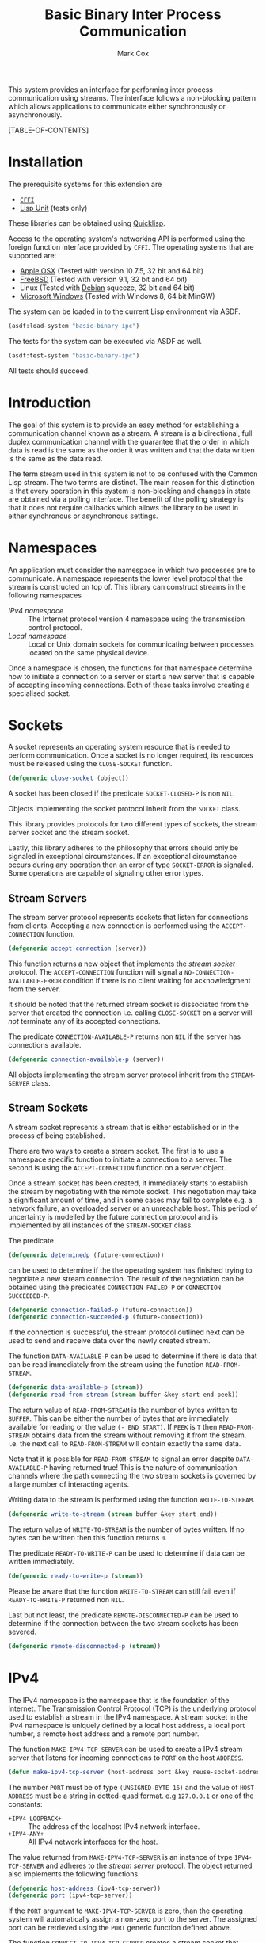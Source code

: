 #+TITLE: Basic Binary Inter Process Communication
#+AUTHOR: Mark Cox

This system provides an interface for performing inter process
communication using streams. The interface follows a non-blocking
pattern which allows applications to communicate either synchronously
or asynchronously.

[TABLE-OF-CONTENTS]

* Installation
The prerequisite systems for this extension are
- [[http://common-lisp.net/project/cffi/][~CFFI~]]
- [[https://github.com/OdonataResearchLLC/lisp-unit][Lisp Unit]] (tests only)
These libraries can be obtained using [[http://www.quicklisp.org][Quicklisp]].

Access to the operating system's networking API is performed using the
foreign function interface provided by ~CFFI~. The operating systems
that are supported are:
- [[http://www.apple.com/osx/][Apple OSX]] (Tested with version 10.7.5, 32 bit and 64 bit)
- [[http://www.freebsd.org][FreeBSD]] (Tested with version 9.1, 32 bit and 64 bit)
- Linux (Tested with [[http://www.debian.org][Debian]] squeeze, 32 bit and 64 bit)
- [[http://windows.microsoft.com/en-US/windows/home][Microsoft Windows]] (Tested with Windows 8, 64 bit MinGW)

The system can be loaded in to the current Lisp environment via ASDF.
#+begin_src lisp
(asdf:load-system "basic-binary-ipc")
#+end_src

The tests for the system can be executed via ASDF as well.
#+begin_src lisp
(asdf:test-system "basic-binary-ipc")
#+end_src
All tests should succeed.

* Introduction
The goal of this system is to provide an easy method for establishing
a communication channel known as a stream. A stream is a
bidirectional, full duplex communication channel with the guarantee
that the order in which data is read is the same as the order it was
written and that the data written is the same as the data read.

The term stream used in this system is not to be confused with the
Common Lisp stream. The two terms are distinct. The main reason for
this distinction is that every operation in this system is
non-blocking and changes in state are obtained via a polling
interface. The benefit of the polling strategy is that it does not
require callbacks which allows the library to be used in either
synchronous or asynchronous settings.

* Namespaces
An application must consider the namespace in which two processes are
to communicate. A namespace represents the lower level protocol that
the stream is constructed on top of. This library can construct
streams in the following namespaces
- [[*IPv4][IPv4 namespace]] :: The Internet protocol version 4 namespace using the
          transmission control protocol.
- [[*Local][Local namespace]] :: Local or Unix domain sockets for communicating between
           processes located on the same physical device. 

Once a namespace is chosen, the functions for that namespace determine
how to initiate a connection to a server or start a new server that is
capable of accepting incoming connections. Both of these tasks involve
creating a specialised socket.

* Sockets
A socket represents an operating system resource that is needed to
perform communication. Once a socket is no longer required, its
resources must be released using the ~CLOSE-SOCKET~ function.
#+begin_src lisp
  (defgeneric close-socket (object))
#+end_src
A socket has been closed if the predicate ~SOCKET-CLOSED-P~ is
non ~NIL~.

Objects implementing the socket protocol inherit from the ~SOCKET~
class.

This library provides protocols for two different types of sockets,
the stream server socket and the stream socket.

Lastly, this library adheres to the philosophy that errors should only
be signaled in exceptional circumstances. If an exceptional
circumstance occurs during any operation then an error of type
~SOCKET-ERROR~ is signaled. Some operations are capable of signaling
other error types.

** Stream Servers
The stream server protocol represents sockets that listen for
connections from clients. Accepting a new connection is performed
using the ~ACCEPT-CONNECTION~ function.
#+begin_src lisp
  (defgeneric accept-connection (server))
#+end_src
This function returns a new object that implements the [[*Stream Clients][stream socket]]
protocol.  The ~ACCEPT-CONNECTION~ function will signal a
~NO-CONNECTION-AVAILABLE-ERROR~ condition if there is no client
waiting for acknowledgment from the server.

It should be noted that the returned stream socket is dissociated from
the server that created the connection i.e. calling ~CLOSE-SOCKET~ on
a server will /not/ terminate any of its accepted connections.

The predicate ~CONNECTION-AVAILABLE-P~ returns non ~NIL~ if the server
has connections available.
#+begin_src lisp
  (defgeneric connection-available-p (server))
#+end_src

All objects implementing the stream server protocol inherit from the
~STREAM-SERVER~ class.

** Stream Sockets
A stream socket represents a stream that is either established or in
the process of being established.

There are two ways to create a stream socket. The first is to use a
namespace specific function to initiate a connection to a server. The
second is using the ~ACCEPT-CONNECTION~ function on a server object.

Once a stream socket has been created, it immediately starts to
establish the stream by negotiating with the remote socket. This
negotiation may take a significant amount of time, and in some cases
may fail to complete e.g. a network failure, an overloaded server or
an unreachable host. This period of uncertainty is modelled by the
future connection protocol and is implemented by all instances of the
~STREAM-SOCKET~ class.

The predicate 
#+begin_src lisp
(defgeneric determinedp (future-connection))
#+end_src
can be used to determine if the the operating system has finished
trying to negotiate a new stream connection. The result of the
negotiation can be obtained using the predicates ~CONNECTION-FAILED-P~
or ~CONNECTION-SUCCEEDED-P~.
#+begin_src lisp
  (defgeneric connection-failed-p (future-connection))
  (defgeneric connection-succeeded-p (future-connection))
#+end_src

If the connection is successful, the stream protocol outlined next can
 be used to send and receive data over the newly created stream.

The function ~DATA-AVAILABLE-P~ can be used to determine if there is
data that can be read immediately from the stream using the function
~READ-FROM-STREAM~.
#+begin_src lisp
  (defgeneric data-available-p (stream))
  (defgeneric read-from-stream (stream buffer &key start end peek))
#+end_src
The return value of ~READ-FROM-STREAM~ is the number of bytes written
to ~BUFFER~. This can be either the number of bytes that are
immediately available for reading or the value ~(- END START)~. If
~PEEK~ is ~T~ then ~READ-FROM-STREAM~ obtains data from the stream
without removing it from the stream. i.e. the next call to
~READ-FROM-STREAM~ will contain exactly the same data.

Note that it is possible for ~READ-FROM-STREAM~ to signal an error
despite ~DATA-AVAILABLE-P~ having returned true! This is the nature of
communication channels where the path connecting the two stream
sockets is governed by a large number of interacting agents.

Writing data to the stream is performed using the function
~WRITE-TO-STREAM~.
#+begin_src lisp
  (defgeneric write-to-stream (stream buffer &key start end))
#+end_src
The return value of ~WRITE-TO-STREAM~ is the number of bytes
written. If no bytes can be written then this function returns
~0~.

The predicate ~READY-TO-WRITE-P~ can be used to determine if data can
be written immediately.
#+begin_src lisp
(defgeneric ready-to-write-p (stream))
#+end_src
Please be aware that the function ~WRITE-TO-STREAM~ can still fail
even if ~READY-TO-WRITE-P~ returned non ~NIL~.

Last but not least, the predicate ~REMOTE-DISCONNECTED-P~ can be used
to determine if the connection between the two stream sockets has been
severed.
#+begin_src lisp
(defgeneric remote-disconnected-p (stream))
#+end_src

* IPv4
The IPv4 namespace is the namespace that is the foundation of the
Internet. The Transmission Control Protocol (TCP) is the underlying
protocol used to establish a stream in the IPv4 namespace. A stream
socket in the IPv4 namespace is uniquely defined by a local host
address, a local port number, a remote host address and a remote port
number.

The function ~MAKE-IPV4-TCP-SERVER~ can be used to create a IPv4
stream server that listens for incoming connections to ~PORT~ on the
host ~ADDRESS~.
#+begin_src lisp
(defun make-ipv4-tcp-server (host-address port &key reuse-socket-address backlog))
#+end_src
The number ~PORT~ must be of type ~(UNSIGNED-BYTE 16)~ and the value
of ~HOST-ADDRESS~ must be a string in dotted-quad format. e.g
~127.0.0.1~ or one of the constants:
- ~+IPV4-LOOPBACK+~ :: The address of the localhost IPv4 network
     interface.
- ~+IPV4-ANY+~ :: All IPv4 network interfaces for the host.

The value returned from ~MAKE-IPV4-TCP-SERVER~ is an instance of type
~IPV4-TCP-SERVER~ and adheres to the [[*Stream Server][stream server]] protocol. The
object returned also implements the following functions
#+begin_src lisp
  (defgeneric host-address (ipv4-tcp-server))
  (defgeneric port (ipv4-tcp-server))
#+end_src

If the ~PORT~ argument to ~MAKE-IPV4-TCP-SERVER~ is zero, than the
operating system will automatically assign a non-zero port to the
server. The assigned port can be retrieved using the ~PORT~ generic
function defined above.

The function ~CONNECT-TO-IPV4-TCP-SERVER~ creates a stream socket that
connects to the TCP/IPv4 server listening on the socket address
defined by ~HOST-ADDRESS~ and ~PORT~.
#+begin_src lisp
  (defun connect-to-ipv4-tcp-server (host-address port &key local-host-address local-port))
#+end_src
The arguments ~LOCAL-HOST-ADDRESS~ and ~LOCAL-PORT~ can be used to
specify which local host address and port number should be used to
connect to the server. If these are not specified, then a random port
number and an appropriate host address are chosen.

Stream sockets obtained by using ~ACCEPT-CONNECTION~ or
~CONNECT-TO-IPV4-TCP-SERVER~ are of type ~IPV4-TCP-STREAM~. This class
extends the stream socket protocol with the following functions
#+begin_src lisp
  (defgeneric local-host-address (stream))
  (defgeneric local-port (stream))
  (defgeneric remote-host-address (stream))
  (defgeneric remote-port (stream))
#+end_src

The function ~CONNECT-TO-IPV4-TCP-SERVER~ only accepts host addresses
in dotted quad format (i.e. ~127.0.0.1~). The function
~RESOLVE-IPV4-ADDRESS~ can be used to obtain a host address for a
given domain name.
#+begin_src lisp
(defun resolve-ipv4-address (hostname))
#+end_src
If successful, a string containing the host address is returned. If no
host address exists for the given ~HOSTNAME~ than ~NIL~ is
returned. An ~ERROR~ is signalled if ~RESOLVE-IPV4-ADDRESS~ fails for
any other reason.

The reader should be aware that ~RESOLVE-IPV4-ADDRESS~ is a blocking
operation i.e. the current thread will block until the address has
been retrieved.

* Local
This section outlines how to create a communication channel between
two processes running on the same physical machine. Local stream
sockets are defined by a filesystem pathname to a server. Unlike IPv4,
the Local namespace does not have the ability to determine if two
stream sockets refer to the same stream.

The function ~MAKE-LOCAL-SERVER~ creates a server that is capable of
accepting incoming connections on the local namespace.
#+begin_src lisp
  (defun make-local-server (pathname &key (backlog 5) (delete-on-close t)))
#+end_src
The ~PATHNAME~ argument specifies the filesystem pathname where the
server listens for connections. This pathname must not exist prior to
calling ~MAKE-LOCAL-SERVER~. A non ~-NIL~ argument for
~DELETE-ON-CLOSE~ specifies that ~CLOSE-SOCKET~ should delete
~PATHNAME~ when the server is closed.

The object returned by ~MAKE-LOCAL-SERVER~ is an instance of the class
~LOCAL-SERVER~ and implements the stream server protocol. It also
implements the function ~LOCAL-PATHNAME~ which returns the ~PATHNAME~
argument to ~MAKE-LOCAL-SERVER~.
#+begin_src lisp
(defgeneric local-pathname (local-socket))
#+end_src

All stream objects returned by ~ACCEPT-CONNECTION~ are instances of
the class ~LOCAL-STREAM~.

Connections to local servers can be initiated using the function
~CONNECT-TO-LOCAL-SERVER~.
#+begin_src lisp
(defun connect-to-local-server (pathname &key))
#+end_src
where ~PATHNAME~ is the filesystem pathname of the server. The object
returned is an instance of type ~LOCAL-STREAM~ which implements the [[*Stream
 Socket][stream socket]] protocol and the ~LOCAL-PATHNAME~ function mentioned
above. If no server exists at ~PATHNAME~, then a
~NO-LOCAL-SERVER-ERRROR~ is signalled.

* Polling
All functions outlined above work directly on the current state of the
socket. The function ~POLL-SOCKET~ allows an application to block
until an object changes state. e.g. data is now available or the
remote host has disconnected.
#+begin_src lisp
(defgeneric poll-socket (socket socket-events timeout))
#+end_src
The ~TIMEOUT~ argument specifies how long to wait (in seconds) until a
state change occurs on the socket. A value of ~:IMMEDIATE~ indicates
that ~POLL-SOCKET~ should not wait and return the current state. A
value of ~:INDEFINITE~ means to wait until an event occurs.

The ~SOCKET-EVENTS~ argument tells the ~POLL-SOCKET~ function what
event(s) to wait for. This argument is socket specific and can be
either a symbol or a list of symbols. The symbols accepted correspond
to the predicate functions for each socket object. For example, for
stream server objects, only the symbol ~CONNECTION-AVAILABLE-P~ is
accepted. For stream socket objects, the symbols ~DETERMINEDP~,
~CONNECTION-SUCCEEDED-P~, ~CONNECTION-FAILED-P~, ~DATA-AVAILABLE-P~,
~READY-TO-WRITE-P~ and/or ~REMOTE-DISCONNECTED-P~ are all permitted.

The return value of ~POLL-SOCKET~ is either a ~SYMBOL~, a list of
~SYMBOLS~ or ~NIL~. A symbol is returned only if ~SOCKET-EVENTS~ is a
symbol. A value of ~NIL~ indicates that no events that match the
criteria of ~SOCKET-EVENTS~ has occurred. One should not conclude that
~TIMEOUT~ seconds has transpired when ~POLL-SOCKET~ returns ~NIL~. It
is possible for ~POLL-SOCKETS~ to return with a value of ~NIL~ without
timing out.

An extremely useful variant of ~POLL-SOCKET~ is the ~POLL-SOCKETS~
function.
#+begin_src lisp
(defun poll-sockets (all-sockets all-sockets-events timeout))
#+end_src
This function acts like the following
#+begin_src lisp
(multiplexing-collect
  (poll-socket socket-1 socket-1-events 10)
  (poll-socket socket-2 socket-2-events 10)
  ..)
#+end_src
where the hypothetical function ~MULTIPLEXING-COLLECT~ executes all
~POLL-SOCKET~ calls simultaneously and stops them all as soon as an
event occurs on any socket. The return value is a list containing the
results of performing ~POLL-SOCKET~ on that socket alone. For example
#+begin_src lisp
  (destructuring-bind (s1-result s2-result s3-result)
      (poll-sockets (list s1 s2 s3)
                    (list s1-events s2-events s3-events)
                    10)
    ;; do stuff with results
    )
#+end_src

** Polling many sockets
One draw back of ~POLL-SOCKETS~ is that every call to ~POLL-SOCKETS~
requires traversing ~N~ sockets and their corresponding events. For
server applications this can be problematic as ~N~ is typically large,
~N~ changes frequently and ~POLL-SOCKETS~ is called repeatedly until
the server stops. In order to handle this situation, the ~POLLER~
protocol is provided.

~POLLER~s represent an operating system resource that monitors many
sockets. Creating a poller object is performed using the function
~MAKE-POLLER~.
#+begin_src lisp
(defun make-poller ())
#+end_src

Waiting for events to occur with a poller is performed with the
function ~WAIT-FOR-EVENTS~.
#+begin_src lisp
  (defgeneric wait-for-events (poller timeout))
#+end_src
The return value of ~WAIT-FOR-EVENTS~ is ~NIL~ if no events occurred
or a list where each item is a list containing two entries, ~SOCKET~
and ~SOCKET-EVENTS~. The ~TIMEOUT~ argument can be a positive value
representing seconds, or it can be one of ~:IMMEDIATE~ or
~:INDEFINITE~. Like ~POLL-SOCKET~ and ~POLL-SOCKETS~, a return value
of ~NIL~ does not mean that the function timed out.

Adding a socket to be monitored by a ~POLLER~ is performed using the
~MONITOR-SOCKET~ function.
#+begin_src lisp
  (defgeneric monitor-socket (poller socket socket-events))
#+end_src
where ~SOCKET~ is the socket to add and ~SOCKET-EVENTS~ contain the
events to wait for.

Changing the set of events to be monitored by the poller is performed
using the ~(SETF MONITORED-EVENTS)~ function.
#+begin_src lisp
  (defgeneric (setf monitored-events) (socket-events poller socket))
#+end_src
The current set of events being monitored can be accessed using the
~MONITORED-EVENTS~ function.
#+begin_src lisp
  (defgeneric monitored-events (poller socket))
#+end_src

Removing a socket from a ~POLLER~ is achieved with the function
~UNMONITOR-SOCKET~.
#+begin_src lisp
  (defgeneric unmonitor-socket (poller socket))
#+end_src

The current set of sockets being monitored can be retrieved using the
function ~MONITORED-SOCKETS~.
#+begin_src lisp
  (defgeneric monitored-sockets (poller))
#+end_src

When a poller is no longer required, the function ~CLOSE-POLLER~ must
be called in order to release the operating system resource.
#+begin_src lisp
  (defgeneric close-poller (poller))
#+end_src

Finally, all objects implementing the above ~POLLER~ protocol inherit
from the ~POLLER~ class.

